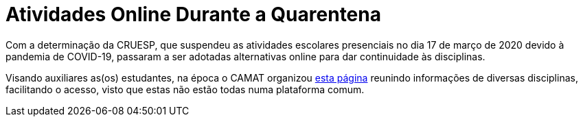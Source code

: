 = Atividades Online Durante a Quarentena
:showtitle:

Com a determinação da CRUESP, que suspendeu as atividades escolares presenciais no dia 17 de março de 2020 devido à pandemia de COVID-19, passaram a ser adotadas alternativas online para dar continuidade às disciplinas.

Visando auxiliares as(os) estudantes, na época o CAMAT organizou link:https://camat-usp.github.io/Atividades-Online-Durante-a-Quarentena[esta página] reunindo informações de diversas disciplinas, facilitando o acesso, visto que estas não estão todas numa plataforma comum.